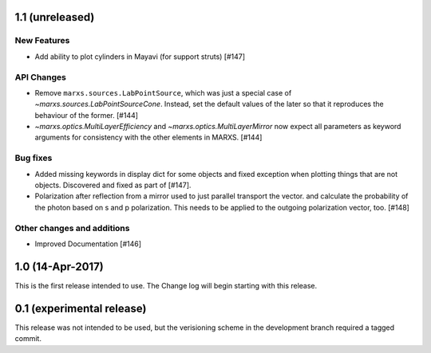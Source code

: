 1.1 (unreleased)
----------------

New Features
^^^^^^^^^^^^
- Add ability to plot cylinders in Mayavi (for support struts) [#147]

API Changes
^^^^^^^^^^^
- Remove ``marxs.sources.LabPointSource``, which was just a special case of
  `~marxs.sources.LabPointSourceCone`. Instead, set the default values of the later
  so that it reproduces the behaviour of the former. [#144]

- `~marxs.optics.MultiLayerEfficiency` and `~marxs.optics.MultiLayerMirror` now expect
  all parameters as keyword arguments for consistency with the other elements in MARXS.
  [#144]

Bug fixes
^^^^^^^^^
- Added missing keywords in display dict for some objects and fixed exception when plotting
  things that are not objects. Discovered and fixed as part of [#147].

- Polarization after reflection from a mirror used to just parallel transport the vector.
  and calculate the probability of the photon based on s and p polarization. This needs
  to be applied to the outgoing polarization vector, too. [#148]


Other changes and additions
^^^^^^^^^^^^^^^^^^^^^^^^^^^
- Improved Documentation [#146]

1.0 (14-Apr-2017)
-----------------
This is the first release intended to use. The Change log will begin starting with this release.

0.1 (experimental release)
--------------------------
This release was not intended to be used, but the verisioning scheme in the development branch required a tagged commit.
